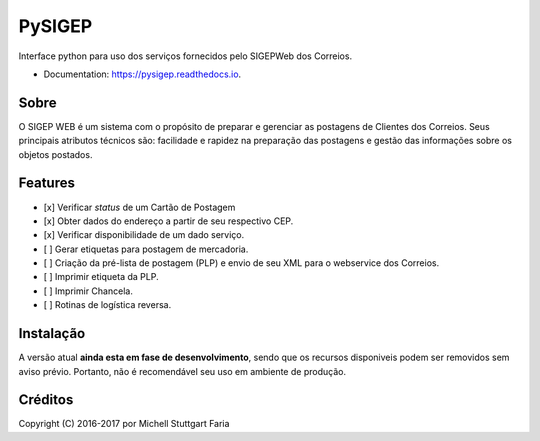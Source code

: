 =======
PySIGEP
=======

.. image:: https://img.shields.io/travis/mstuttgart/pysigep/develop.svg?style=flat-square
        :target: https://travis-ci.org/mstuttgart/pysigep

.. image:: https://img.shields.io/coveralls/mstuttgart/pysigep/develop.svg?style=flat-square
        :target: https://coveralls.io/github/mstuttgart/pysigep?branch=develop

.. image:: https://landscape.io/github/mstuttgart/pysigep/develop/landscape.svg?style=flat-square
   :target: https://landscape.io/github/mstuttgart/pysigep/develop
   :alt: Code Health

.. image:: https://img.shields.io/pypi/v/pysigep.svg?style=flat-square
    :target: https://pypi.python.org/pypi/pysigep

.. image:: https://img.shields.io/pypi/pyversions/pysigep.svg?style=flat-square
    :target: https://pypi.python.org/pypi/pysigep

.. image:: https://img.shields.io/pypi/l/pysigep.svg?style=flat-square
    :target: https://github.com/mstuttgart/pysigep/blob/develop/LICENSE

.. image:: https://readthedocs.org/projects/pysigep/badge/?version=latest
        :target: https://pysigep.readthedocs.io/en/latest/?badge=latest
        :alt: Documentation Status

Interface python para uso dos serviços fornecidos pelo SIGEPWeb dos Correios.

* Documentation: https://pysigep.readthedocs.io.

Sobre
-----

O SIGEP WEB é um sistema com o propósito de preparar e gerenciar
as postagens de Clientes dos Correios. Seus principais atributos técnicos são:
facilidade e rapidez na preparação das postagens e gestão das informações sobre os objetos postados.

Features
--------

- [x] Verificar *status* de um Cartão de Postagem
- [x] Obter dados do endereço a partir de seu respectivo CEP.
- [x] Verificar disponibilidade de um dado serviço.
- [ ] Gerar etiquetas para postagem de mercadoria.
- [ ] Criação da pré-lista de postagem (PLP) e envio de seu XML para o webservice dos Correios.
- [ ] Imprimir etiqueta da PLP.
- [ ] Imprimir Chancela.
- [ ] Rotinas de logística reversa.


Instalação
----------

A versão atual **ainda esta em fase de desenvolvimento**, sendo que os recursos
disponiveis podem ser removidos sem aviso prévio. Portanto, não é recomendável
seu uso em ambiente de produção.


Créditos
--------

Copyright (C) 2016-2017 por Michell Stuttgart Faria
